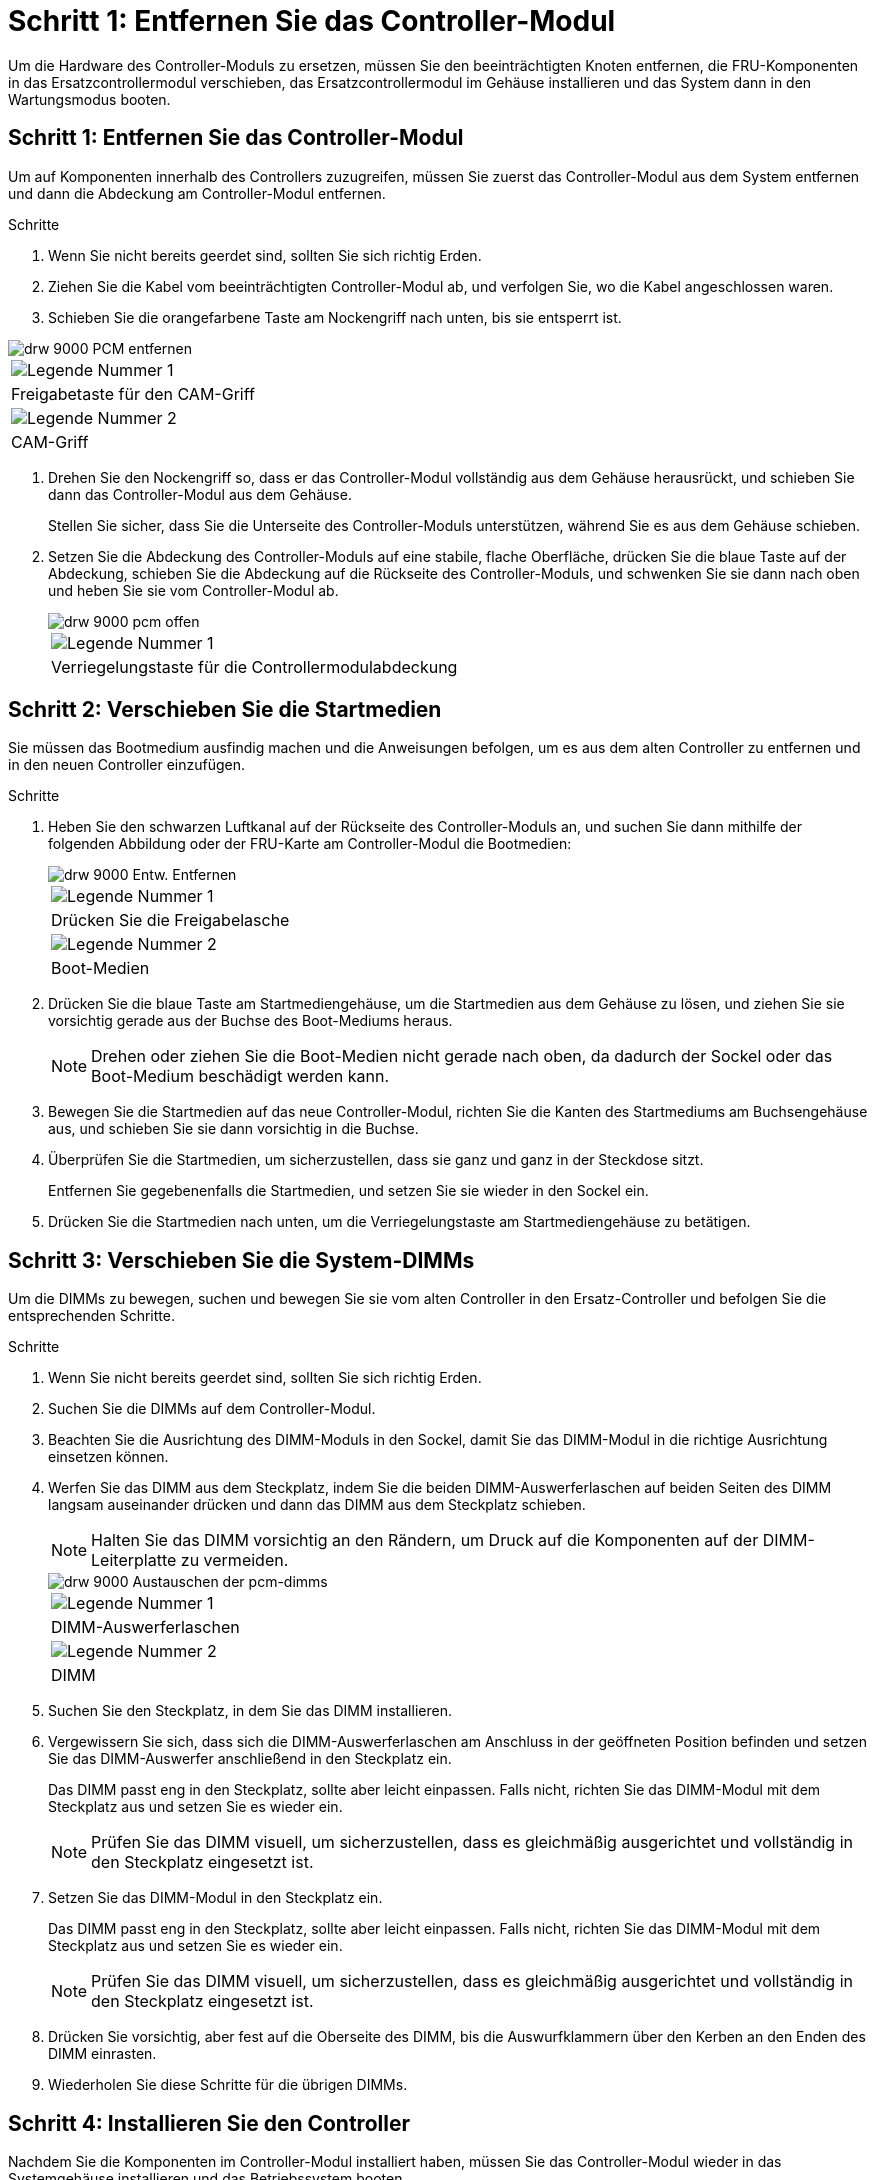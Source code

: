 = Schritt 1: Entfernen Sie das Controller-Modul
:allow-uri-read: 


Um die Hardware des Controller-Moduls zu ersetzen, müssen Sie den beeinträchtigten Knoten entfernen, die FRU-Komponenten in das Ersatzcontrollermodul verschieben, das Ersatzcontrollermodul im Gehäuse installieren und das System dann in den Wartungsmodus booten.



== Schritt 1: Entfernen Sie das Controller-Modul

Um auf Komponenten innerhalb des Controllers zuzugreifen, müssen Sie zuerst das Controller-Modul aus dem System entfernen und dann die Abdeckung am Controller-Modul entfernen.

.Schritte
. Wenn Sie nicht bereits geerdet sind, sollten Sie sich richtig Erden.
. Ziehen Sie die Kabel vom beeinträchtigten Controller-Modul ab, und verfolgen Sie, wo die Kabel angeschlossen waren.
. Schieben Sie die orangefarbene Taste am Nockengriff nach unten, bis sie entsperrt ist.


image::../media/drw_9000_remove_pcm.png[drw 9000 PCM entfernen]

|===


 a| 
image:../media/legend_icon_01.png["Legende Nummer 1"]



 a| 
Freigabetaste für den CAM-Griff



 a| 
image:../media/legend_icon_02.png["Legende Nummer 2"]



 a| 
CAM-Griff

|===
. Drehen Sie den Nockengriff so, dass er das Controller-Modul vollständig aus dem Gehäuse herausrückt, und schieben Sie dann das Controller-Modul aus dem Gehäuse.
+
Stellen Sie sicher, dass Sie die Unterseite des Controller-Moduls unterstützen, während Sie es aus dem Gehäuse schieben.

. Setzen Sie die Abdeckung des Controller-Moduls auf eine stabile, flache Oberfläche, drücken Sie die blaue Taste auf der Abdeckung, schieben Sie die Abdeckung auf die Rückseite des Controller-Moduls, und schwenken Sie sie dann nach oben und heben Sie sie vom Controller-Modul ab.
+
image::../media/drw_9000_pcm_open.png[drw 9000 pcm offen]

+
|===


 a| 
image:../media/legend_icon_01.png["Legende Nummer 1"]



 a| 
Verriegelungstaste für die Controllermodulabdeckung

|===




== Schritt 2: Verschieben Sie die Startmedien

Sie müssen das Bootmedium ausfindig machen und die Anweisungen befolgen, um es aus dem alten Controller zu entfernen und in den neuen Controller einzufügen.

.Schritte
. Heben Sie den schwarzen Luftkanal auf der Rückseite des Controller-Moduls an, und suchen Sie dann mithilfe der folgenden Abbildung oder der FRU-Karte am Controller-Modul die Bootmedien:
+
image::../media/drw_9000_remove_boot_dev.gif[drw 9000 Entw. Entfernen]

+
|===


 a| 
image:../media/legend_icon_01.png["Legende Nummer 1"]



 a| 
Drücken Sie die Freigabelasche



 a| 
image:../media/legend_icon_02.png["Legende Nummer 2"]



 a| 
Boot-Medien

|===
. Drücken Sie die blaue Taste am Startmediengehäuse, um die Startmedien aus dem Gehäuse zu lösen, und ziehen Sie sie vorsichtig gerade aus der Buchse des Boot-Mediums heraus.
+

NOTE: Drehen oder ziehen Sie die Boot-Medien nicht gerade nach oben, da dadurch der Sockel oder das Boot-Medium beschädigt werden kann.

. Bewegen Sie die Startmedien auf das neue Controller-Modul, richten Sie die Kanten des Startmediums am Buchsengehäuse aus, und schieben Sie sie dann vorsichtig in die Buchse.
. Überprüfen Sie die Startmedien, um sicherzustellen, dass sie ganz und ganz in der Steckdose sitzt.
+
Entfernen Sie gegebenenfalls die Startmedien, und setzen Sie sie wieder in den Sockel ein.

. Drücken Sie die Startmedien nach unten, um die Verriegelungstaste am Startmediengehäuse zu betätigen.




== Schritt 3: Verschieben Sie die System-DIMMs

Um die DIMMs zu bewegen, suchen und bewegen Sie sie vom alten Controller in den Ersatz-Controller und befolgen Sie die entsprechenden Schritte.

.Schritte
. Wenn Sie nicht bereits geerdet sind, sollten Sie sich richtig Erden.
. Suchen Sie die DIMMs auf dem Controller-Modul.
. Beachten Sie die Ausrichtung des DIMM-Moduls in den Sockel, damit Sie das DIMM-Modul in die richtige Ausrichtung einsetzen können.
. Werfen Sie das DIMM aus dem Steckplatz, indem Sie die beiden DIMM-Auswerferlaschen auf beiden Seiten des DIMM langsam auseinander drücken und dann das DIMM aus dem Steckplatz schieben.
+

NOTE: Halten Sie das DIMM vorsichtig an den Rändern, um Druck auf die Komponenten auf der DIMM-Leiterplatte zu vermeiden.

+
image::../media/drw_9000_replace_pcm_dimms.png[drw 9000 Austauschen der pcm-dimms]

+
|===


 a| 
image:../media/legend_icon_01.png["Legende Nummer 1"]



 a| 
DIMM-Auswerferlaschen



 a| 
image:../media/legend_icon_02.png["Legende Nummer 2"]



 a| 
DIMM

|===
. Suchen Sie den Steckplatz, in dem Sie das DIMM installieren.
. Vergewissern Sie sich, dass sich die DIMM-Auswerferlaschen am Anschluss in der geöffneten Position befinden und setzen Sie das DIMM-Auswerfer anschließend in den Steckplatz ein.
+
Das DIMM passt eng in den Steckplatz, sollte aber leicht einpassen. Falls nicht, richten Sie das DIMM-Modul mit dem Steckplatz aus und setzen Sie es wieder ein.

+

NOTE: Prüfen Sie das DIMM visuell, um sicherzustellen, dass es gleichmäßig ausgerichtet und vollständig in den Steckplatz eingesetzt ist.

. Setzen Sie das DIMM-Modul in den Steckplatz ein.
+
Das DIMM passt eng in den Steckplatz, sollte aber leicht einpassen. Falls nicht, richten Sie das DIMM-Modul mit dem Steckplatz aus und setzen Sie es wieder ein.

+

NOTE: Prüfen Sie das DIMM visuell, um sicherzustellen, dass es gleichmäßig ausgerichtet und vollständig in den Steckplatz eingesetzt ist.

. Drücken Sie vorsichtig, aber fest auf die Oberseite des DIMM, bis die Auswurfklammern über den Kerben an den Enden des DIMM einrasten.
. Wiederholen Sie diese Schritte für die übrigen DIMMs.




== Schritt 4: Installieren Sie den Controller

Nachdem Sie die Komponenten im Controller-Modul installiert haben, müssen Sie das Controller-Modul wieder in das Systemgehäuse installieren und das Betriebssystem booten.

Bei HA-Paaren mit zwei Controller-Modulen im selben Chassis ist die Sequenz, in der Sie das Controller-Modul installieren, besonders wichtig, da sie versucht, neu zu booten, sobald Sie es vollständig im Chassis einsetzen.


NOTE: Möglicherweise wird die System-Firmware beim Booten des Systems aktualisiert. Diesen Vorgang nicht abbrechen. Das Verfahren erfordert, dass Sie den Bootvorgang unterbrechen, den Sie in der Regel jederzeit nach der entsprechenden Aufforderung durchführen können. Wenn das System jedoch beim Booten der System die System-Firmware aktualisiert, müssen Sie nach Abschluss der Aktualisierung warten, bevor Sie den Bootvorgang unterbrechen.

.Schritte
. Wenn Sie nicht bereits geerdet sind, sollten Sie sich richtig Erden.
. Wenn dies noch nicht geschehen ist, bringen Sie die Abdeckung am Controller-Modul wieder an.
. Richten Sie das Ende des Controller-Moduls an der Öffnung im Gehäuse aus, und drücken Sie dann vorsichtig das Controller-Modul zur Hälfte in das System.
+

NOTE: Setzen Sie das Controller-Modul erst dann vollständig in das Chassis ein, wenn Sie dazu aufgefordert werden.

. Verkabeln Sie nur die Management- und Konsolen-Ports, sodass Sie auf das System zugreifen können, um die Aufgaben in den folgenden Abschnitten auszuführen.
+

NOTE: Sie schließen die übrigen Kabel später in diesem Verfahren an das Controller-Modul an.

. Führen Sie die Neuinstallation des Controller-Moduls durch:
+
.. Wenn Sie dies noch nicht getan haben, installieren Sie das Kabelverwaltungsgerät neu.
.. Drücken Sie das Controller-Modul fest in das Gehäuse, bis es auf die Mittelebene trifft und vollständig sitzt.
+
Die Verriegelungen steigen, wenn das Controller-Modul voll eingesetzt ist.

+

NOTE: Beim Einschieben des Controller-Moduls in das Gehäuse keine übermäßige Kraft verwenden, um Schäden an den Anschlüssen zu vermeiden.

+
Das Controller-Modul beginnt zu booten, sobald es vollständig im Gehäuse sitzt. Bereiten Sie sich darauf vor, den Bootvorgang zu unterbrechen.

.. Drehen Sie die Verriegelungsriegel nach oben, und kippen Sie sie so, dass sie die Sicherungsstifte entfernen und dann in die verriegelte Position absenken.
.. Unterbrechen Sie den Bootvorgang, indem Sie auf drücken `Ctrl-C` Wenn Sie sehen `Press Ctrl-C for Boot Menu`.
.. Wählen Sie im angezeigten Menü die Option zum Starten im Wartungsmodus aus.



